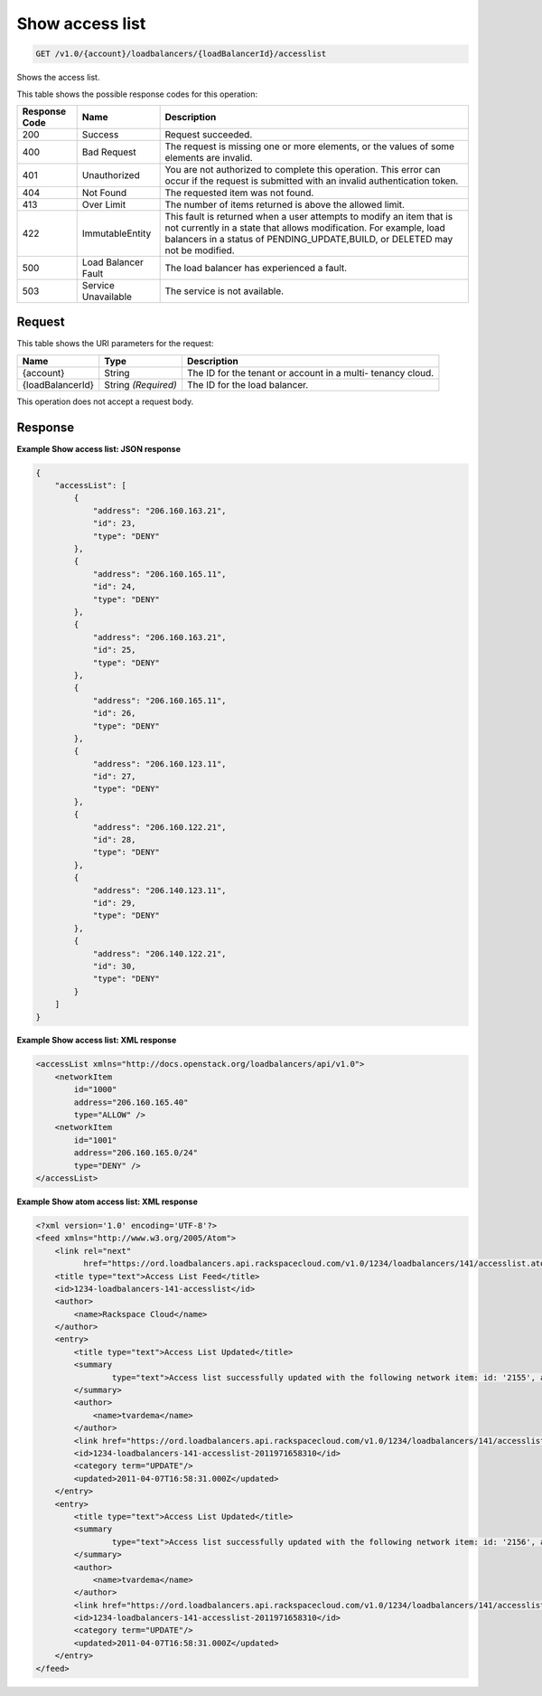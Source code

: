 
.. THIS OUTPUT IS GENERATED FROM THE WADL. DO NOT EDIT.

.. _get-show-access-list-v1.0-account-loadbalancers-loadbalancerid-accesslist:

Show access list
^^^^^^^^^^^^^^^^^^^^^^^^^^^^^^^^^^^^^^^^^^^^^^^^^^^^^^^^^^^^^^^^^^^^^^^^^^^^^^^^

.. code::

    GET /v1.0/{account}/loadbalancers/{loadBalancerId}/accesslist

Shows the access list.



This table shows the possible response codes for this operation:


+--------------------------+-------------------------+-------------------------+
|Response Code             |Name                     |Description              |
+==========================+=========================+=========================+
|200                       |Success                  |Request succeeded.       |
+--------------------------+-------------------------+-------------------------+
|400                       |Bad Request              |The request is missing   |
|                          |                         |one or more elements, or |
|                          |                         |the values of some       |
|                          |                         |elements are invalid.    |
+--------------------------+-------------------------+-------------------------+
|401                       |Unauthorized             |You are not authorized   |
|                          |                         |to complete this         |
|                          |                         |operation. This error    |
|                          |                         |can occur if the request |
|                          |                         |is submitted with an     |
|                          |                         |invalid authentication   |
|                          |                         |token.                   |
+--------------------------+-------------------------+-------------------------+
|404                       |Not Found                |The requested item was   |
|                          |                         |not found.               |
+--------------------------+-------------------------+-------------------------+
|413                       |Over Limit               |The number of items      |
|                          |                         |returned is above the    |
|                          |                         |allowed limit.           |
+--------------------------+-------------------------+-------------------------+
|422                       |ImmutableEntity          |This fault is returned   |
|                          |                         |when a user attempts to  |
|                          |                         |modify an item that is   |
|                          |                         |not currently in a state |
|                          |                         |that allows              |
|                          |                         |modification. For        |
|                          |                         |example, load balancers  |
|                          |                         |in a status of           |
|                          |                         |PENDING_UPDATE,BUILD, or |
|                          |                         |DELETED may not be       |
|                          |                         |modified.                |
+--------------------------+-------------------------+-------------------------+
|500                       |Load Balancer Fault      |The load balancer has    |
|                          |                         |experienced a fault.     |
+--------------------------+-------------------------+-------------------------+
|503                       |Service Unavailable      |The service is not       |
|                          |                         |available.               |
+--------------------------+-------------------------+-------------------------+


Request
""""""""""""""""




This table shows the URI parameters for the request:

+--------------------------+-------------------------+-------------------------+
|Name                      |Type                     |Description              |
+==========================+=========================+=========================+
|{account}                 |String                   |The ID for the tenant or |
|                          |                         |account in a multi-      |
|                          |                         |tenancy cloud.           |
+--------------------------+-------------------------+-------------------------+
|{loadBalancerId}          |String *(Required)*      |The ID for the load      |
|                          |                         |balancer.                |
+--------------------------+-------------------------+-------------------------+





This operation does not accept a request body.




Response
""""""""""""""""










**Example Show access list: JSON response**


.. code::

    {
        "accessList": [
            {
                "address": "206.160.163.21",
                "id": 23,
                "type": "DENY"
            },
            {
                "address": "206.160.165.11",
                "id": 24,
                "type": "DENY"
            },
            {
                "address": "206.160.163.21",
                "id": 25,
                "type": "DENY"
            },
            {
                "address": "206.160.165.11",
                "id": 26,
                "type": "DENY"
            },
            {
                "address": "206.160.123.11",
                "id": 27,
                "type": "DENY"
            },
            {
                "address": "206.160.122.21",
                "id": 28,
                "type": "DENY"
            },
            {
                "address": "206.140.123.11",
                "id": 29,
                "type": "DENY"
            },
            {
                "address": "206.140.122.21",
                "id": 30,
                "type": "DENY"
            }
        ]
    }


**Example Show access list: XML response**


.. code::

    <accessList xmlns="http://docs.openstack.org/loadbalancers/api/v1.0">
        <networkItem
            id="1000"
            address="206.160.165.40"
            type="ALLOW" />
        <networkItem
            id="1001"
            address="206.160.165.0/24"
            type="DENY" />
    </accessList>


**Example Show atom access list: XML response**


.. code::

    <?xml version='1.0' encoding='UTF-8'?>
    <feed xmlns="http://www.w3.org/2005/Atom">
        <link rel="next"
              href="https://ord.loadbalancers.api.rackspacecloud.com/v1.0/1234/loadbalancers/141/accesslist.atom?page=2"/>
        <title type="text">Access List Feed</title>
        <id>1234-loadbalancers-141-accesslist</id>
        <author>
            <name>Rackspace Cloud</name>
        </author>
        <entry>
            <title type="text">Access List Updated</title>
            <summary
                    type="text">Access list successfully updated with the following network item: id: '2155', address: '206.160.163.210', type: 'DENY'
            </summary>
            <author>
                <name>tvardema</name>
            </author>
            <link href="https://ord.loadbalancers.api.rackspacecloud.com/v1.0/1234/loadbalancers/141/accesslist/"/>
            <id>1234-loadbalancers-141-accesslist-2011971658310</id>
            <category term="UPDATE"/>
            <updated>2011-04-07T16:58:31.000Z</updated>
        </entry>
        <entry>
            <title type="text">Access List Updated</title>
            <summary
                    type="text">Access list successfully updated with the following network item: id: '2156', address: '206.160.165.110', type: 'DENY'
            </summary>
            <author>
                <name>tvardema</name>
            </author>
            <link href="https://ord.loadbalancers.api.rackspacecloud.com/v1.0/1234/loadbalancers/141/accesslist/"/>
            <id>1234-loadbalancers-141-accesslist-2011971658310</id>
            <category term="UPDATE"/>
            <updated>2011-04-07T16:58:31.000Z</updated>
        </entry>
    </feed>

